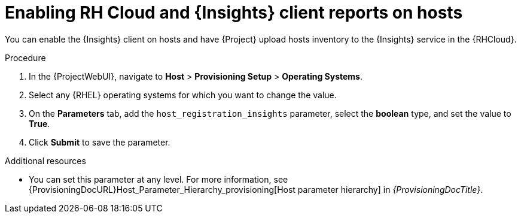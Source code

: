 :_mod-docs-content-type: PROCEDURE

[id="enabling-rh-cloud-and-insights-client-reports-on-hosts_{context}"]
= Enabling RH Cloud and {Insights} client reports on hosts

You can enable the {Insights} client on hosts and have {Project} upload hosts inventory to the {Insights} service in the {RHCloud}.

ifdef::katello,foreman-el,foreman-deb[]
{Insights} is a service by Red Hat for {RHEL} hosts.
Ensure to set this parameter for {RHEL} hosts only.
If you set the parameter on any non-{RHEL} operating systems, {Project} automatically uploads new reports to the {RHCloud} when enabled in RH Cloud {Project} settings.
endif::[]

.Procedure
. In the {ProjectWebUI}, navigate to *Host* > *Provisioning Setup* > *Operating Systems*.
. Select any {RHEL} operating systems for which you want to change the value.
. On the *Parameters* tab, add the `host_registration_insights` parameter, select the *boolean* type, and set the value to *True*.
. Click *Submit* to save the parameter.

.Additional resources
* You can set this parameter at any level.
For more information, see {ProvisioningDocURL}Host_Parameter_Hierarchy_provisioning[Host parameter hierarchy] in _{ProvisioningDocTitle}_.
